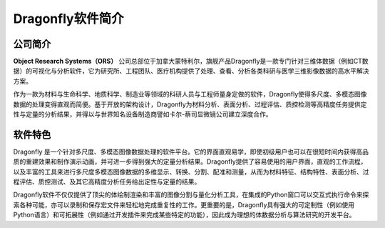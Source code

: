 
Dragonfly软件简介
------------------

公司简介
~~~~~~~~~~~~~~~~~~

**Object Research Systems（ORS）** 公司总部位于加拿大蒙特利尔，旗舰产品Dragonfly是一款专门针对三维体数据（例如CT数据）的可视化与分析软件，它为研究所、工程团队、医疗机构提供了处理、查看、分析各类科研与医学三维影像数据的高水平解决方案。

作为一款为材料与生命科学、地质科学、制造业等领域的科研人员与工程师量身定做的软件，Dragonfly使得多尺度、多模态图像数据的处理变得直观而简便。基于开放的架构设计，Dragonfly为材料分析、表面分析、过程评估、质控检测等高精度任务提供定性与定量的分析结果，并得以与世界知名设备制造商譬如卡尔-蔡司显微镜公司建立深度合作。

软件特色
~~~~~~~~~~~~~~~~~~

Dragonfly 是一个针对多尺度、多模态图像数据处理的软件平台。它的界面直观易学，即使初级用户也可以在很短时间内获得高品质的重建效果和制作演示动画，并可进一步得到强大的定量分析结果。Dragonfly提供了容易使用的用户界面，直观的工作流程，以及丰富的工具来进行多尺度多模态图像数据的多维显示、转换、分割、配准和测量，从而为材料特征、结构特性、表面分析、过程评估、质控测试、及其它高精度分析任务给出定性与定量的结果。

Dragonfly软件不仅仅提供了顶尖的体绘制渲染和丰富的图像分割与量化分析工具，在集成的Python窗口可以交互式执行命令来探索各种可能，亦可以录制和保存宏文件来轻松地完成重复性的工作。更重要的是，Dragonfly具有强大的可定制性（例如使用Python语言）和可拓展性（例如通过开发插件来完成某些特定的功能），因此成为理想的体数据分析与算法研究的开发平台。
